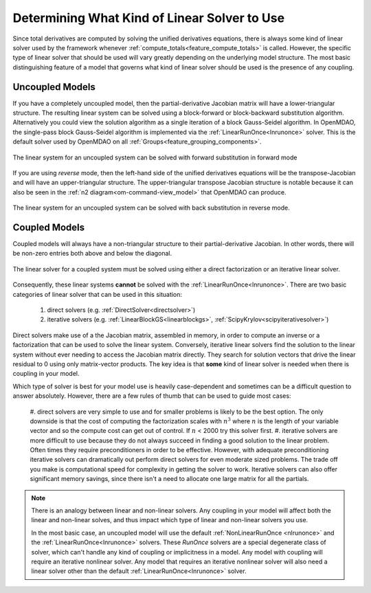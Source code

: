 .. _theory_selecting_linear_solver:

*********************************************
Determining What Kind of Linear Solver to Use
*********************************************

Since total derivatives are computed by solving the unified derivatives equations, there is always some kind of linear solver used by the framework whenever :ref:`compute_totals<feature_compute_totals>` is called.
However, the specific type of linear solver that should be used will vary greatly depending on the underlying model structure.
The most basic distinguishing feature of a model that governs what kind of linear solver should be used is the presence of any coupling.

----------------
Uncoupled Models
----------------

If you have a completely uncoupled model, then the partial-derivative Jacobian matrix will have a lower-triangular structure.
The resulting linear system can be solved using a block-forward or block-backward substitution algorithm.
Alternatively you could view the solution algorithm as a single iteration of a block Gauss-Seidel algorithm.
In OpenMDAO, the single-pass block Gauss-Seidel algorithm is implemented via the :ref:`LinearRunOnce<lnrunonce>` solver.
This is the default solver used by OpenMDAO on all :ref:`Groups<feature_grouping_components>`.

.. figure:: matrix_figs/uncoupled_fwd.png
    :align: center
    :width: 50%

    The linear system for an uncoupled system can be solved with forward substitution in forward mode

If you are using *reverse* mode, then the left-hand side of the unified derivatives equations will be the transpose-Jacobian and will have an upper-triangular structure.
The upper-triangular transpose Jacobian structure is notable because it can also be seen in the :ref:`n2 diagram<om-command-view_model>`
that OpenMDAO can produce.

.. figure:: matrix_figs/uncoupled_rev.png
    :align: center
    :width: 50%

    The linear system for an uncoupled system can be solved with back substitution in reverse mode.


--------------
Coupled Models
--------------

Coupled models will always have a non-triangular structure to their partial-derivative Jacobian.
In other words, there will be non-zero entries both above and below the diagonal.

.. figure:: matrix_figs/coupled_fwd.png
    :align: center
    :width: 50%

    The linear solver for a coupled system must be solved using either a direct factorization or an iterative linear solver.

Consequently, these linear systems **cannot** be solved with the :ref:`LinearRunOnce<lnrunonce>`.
There are two basic categories of linear solver that can be used in this situation:

    #. direct solvers (e.g. :ref:`DirectSolver<directsolver>`)
    #. iterative solvers (e.g. :ref:`LinearBlockGS<linearblockgs>`, :ref:`ScipyKrylov<scipyiterativesolver>`)

Direct solvers make use of a the Jacobian matrix, assembled in memory, in order to compute an inverse or a factorization that can be used to solve the linear system.
Conversely, iterative linear solvers find the solution to the linear system without ever needing to access the Jacobian matrix directly.
They search for solution vectors that drive the linear residual to 0 using only matrix-vector products.
The key idea is that **some** kind of linear solver is needed when there is coupling in your model.

Which type of solver is best for your model use is heavily case-dependent and sometimes can be a difficult question to answer absolutely.
However, there are a few rules of thumb that can be used to guide most cases:

    #. direct solvers are very simple to use and for smaller problems is likely to be the best option.
    The only downside is that the cost of computing the factorization scales with :math:`n^3` where :math:`n` is the length of your variable vector and so the compute cost can get out of control.
    If :math:`n` < 2000 try this solver first.
    #. iterative solvers are more difficult to use because they do not always succeed in finding a good solution to the linear problem.
    Often times they require preconditioners in order to be effective.
    However, with adequate preconditioning iterative solvers can dramatically out perform direct solvers for even moderate sized problems.
    The trade off you make is computational speed for complexity in getting the solver to work.
    Iterative solvers can also offer significant memory savings, since there isn't a need to allocate one large matrix for all the partials.

.. note::

    There is an analogy between linear and non-linear solvers.
    Any coupling in your model will affect both the linear and non-linear solves,
    and thus impact which type of linear and non-linear solvers you use.

    In the most basic case, an uncoupled model will use the default :ref:`NonLinearRunOnce <nlrunonce>` and the :ref:`LinearRunOnce<lnrunonce>` solvers.
    These *RunOnce* solvers are a special degenerate class of solver, which can't handle any kind of coupling or implicitness in a model.
    Any model with coupling will require an iterative nonlinear solver.
    Any model that requires an iterative nonlinear solver will also need a
    linear solver other than the default :ref:`LinearRunOnce<lnrunonce>` solver.



